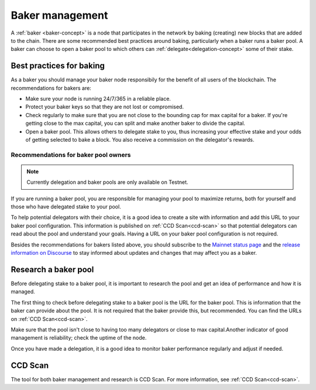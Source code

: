 .. _baker-pool:

================
Baker management
================

A :ref:`baker <baker-concept>` is a node that participates in the network by baking (creating) new blocks that are added to the chain. There are some recommended best practices around baking, particularly when a baker runs a baker pool. A baker can choose to open a baker pool to which others can :ref:`delegate<delegation-concept>` some of their stake.

Best practices for baking
=========================

As a baker you should manage your baker node responsibily for the benefit of all users of the blockchain. The recommendations for bakers are:

- Make sure your node is running 24/7/365 in a reliable place. 
- Protect your baker keys so that they are not lost or compromised.
- Check regularly to make sure that you are not close to the bounding cap for max capital for a baker. If you're getting close to the max capital, you can split and make another baker to divide the capital.
- Open a baker pool. This allows others to delegate stake to you, thus increasing your effective stake and your odds of getting selected to bake a block. You also receive a commission on the delegator's rewards.

Recommendations for baker pool owners
-------------------------------------

.. Note::
    
    Currently delegation and baker pools are only available on Testnet.

If you are running a baker pool, you are responsible for managing your pool to maximize returns, both for yourself and those who have delegated stake to your pool.

To help potential delegators with their choice, it is a good idea to create a site with information and add this URL to your baker pool configuration. This information is published on :ref:`CCD Scan<ccd-scan>` so that potential delegators can read about the pool and understand your goals. Having a URL on your baker pool configuration is not required.

Besides the recommendations for bakers listed above, you should subscribe to the `Mainnet status page <https://status.mainnet.concordium.software/>`_ and the `release information on Discourse <https://support.concordium.software/c/releases/9>`_ to stay informed about updates and changes that may affect you as a baker.

Research a baker pool
=====================

Before delegating stake to a baker pool, it is important to research the pool and get an idea of performance and how it is managed.

The first thing to check before delegating stake to a baker pool is the URL for the baker pool. This is information that the baker can provide about the pool. It is not required that the baker provide this, but recommended. You can find the URLs on :ref:`CCD Scan<ccd-scan>`.

Make sure that the pool isn't close to having too many delegators or close to max capital.Another indicator of good management is reliability; check the uptime of the node.

Once you have made a delegation, it is a good idea to monitor baker performance regularly and adjust if needed.

CCD Scan
========

The tool for both baker management and research is CCD Scan. For more information, see :ref:`CCD Scan<ccd-scan>`.
